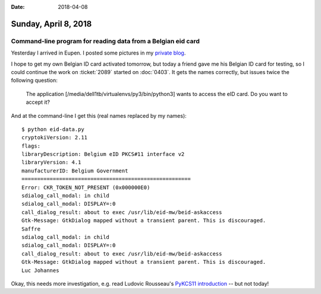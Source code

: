 :date: 2018-04-08

=====================
Sunday, April 8, 2018
=====================

Command-line program for reading data from a Belgian eid card
=============================================================

Yesterday I arrived in Eupen.  I posted some pictures in my `private
blog <http://luc.saffre-rumma.net/blog/2018/0407.html>`__.

I hope to get my own Belgian ID card activated tomorrow, but today a
friend gave me his Belgian ID card for testing, so I could continue
the work on :ticket:`2089` started on :doc:`0403`.  It gets the names
correctly, but issues twice the following question:

  The application [/media/dell1tb/virtualenvs/py3/bin/python3] wants
  to access the eID card. Do you want to accept it?

And at the command-line I get this (real names replaced by my names)::

    $ python eid-data.py 
    cryptokiVersion: 2.11
    flags: 
    libraryDescription: Belgium eID PKCS#11 interface v2
    libraryVersion: 4.1
    manufacturerID: Belgium Government              
    ======================================================
    Error: CKR_TOKEN_NOT_PRESENT (0x000000E0)
    sdialog_call_modal: in child
    sdialog_call_modal: DISPLAY=:0
    call_dialog_result: about to exec /usr/lib/eid-mw/beid-askaccess
    Gtk-Message: GtkDialog mapped without a transient parent. This is discouraged.
    Saffre
    sdialog_call_modal: in child
    sdialog_call_modal: DISPLAY=:0
    call_dialog_result: about to exec /usr/lib/eid-mw/beid-askaccess
    Gtk-Message: GtkDialog mapped without a transient parent. This is discouraged.
    Luc Johannes

Okay, this needs more investigation, e.g. read Ludovic Rousseau's
`PyKCS11 introduction
<https://ludovicrousseau.blogspot.be/2010/06/pykcs11-introduction.html>`__
-- but not today!

